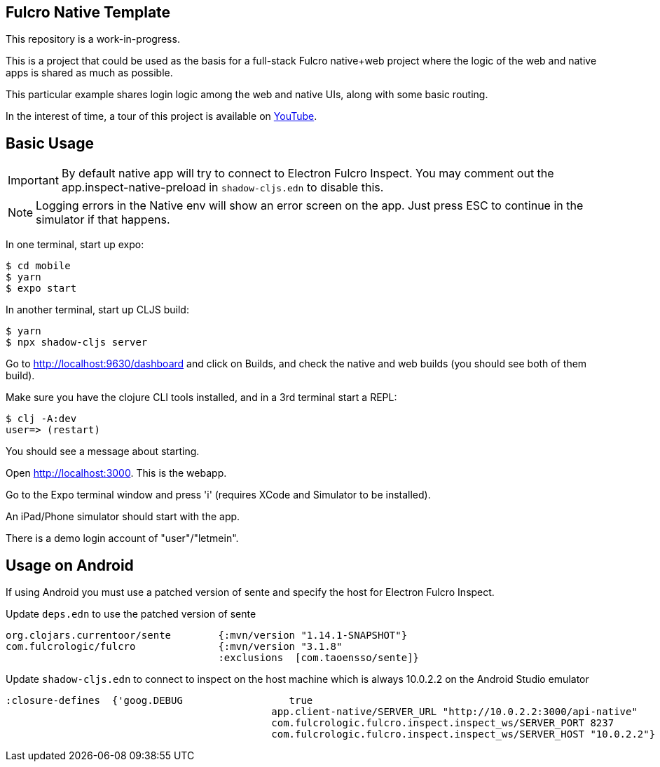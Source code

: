== Fulcro Native Template

This repository is a work-in-progress.

This is a project that could be used as the basis for a
full-stack Fulcro native+web project where the logic
of the web and native apps is shared as much as possible.

This particular example shares login logic among the web
and native UIs, along with some basic routing.

In the interest of time, a tour of this project is
available on https://youtu.be/03I9uRxVQsc[YouTube].

== Basic Usage

IMPORTANT: By default native app will try to connect to Electron Fulcro Inspect.
You may comment out the app.inspect-native-preload in `shadow-cljs.edn` to disable this.

NOTE: Logging errors in the Native env will show
an error screen on the app. Just press ESC to
continue in the simulator if that happens.

In one terminal, start up expo:

```
$ cd mobile
$ yarn
$ expo start
```

In another terminal, start up CLJS build:

```
$ yarn
$ npx shadow-cljs server
```

Go to http://localhost:9630/dashboard and
click on Builds, and check the native
and web builds (you should see both of them
build).

Make sure you have the clojure CLI tools
installed, and in a 3rd terminal start a REPL:

```
$ clj -A:dev
user=> (restart)
```

You should see a message about starting.

Open http://localhost:3000. This is the webapp.

Go to the Expo terminal window and press 'i'
(requires XCode and Simulator to be installed).

An iPad/Phone simulator should start with the app.

There is a demo login account of "user"/"letmein".

== Usage on Android

If using Android you must use a patched version of sente and specify the host for Electron Fulcro Inspect.

Update `deps.edn` to use the patched version of sente

```
org.clojars.currentoor/sente        {:mvn/version "1.14.1-SNAPSHOT"}
com.fulcrologic/fulcro              {:mvn/version "3.1.8"
                                    :exclusions  [com.taoensso/sente]}
```

Update `shadow-cljs.edn` to connect to inspect on the host machine which is always 10.0.2.2 on the Android Studio emulator

```
:closure-defines  {'goog.DEBUG                  true
                                             app.client-native/SERVER_URL "http://10.0.2.2:3000/api-native"
                                             com.fulcrologic.fulcro.inspect.inspect_ws/SERVER_PORT 8237
                                             com.fulcrologic.fulcro.inspect.inspect_ws/SERVER_HOST "10.0.2.2"}
```